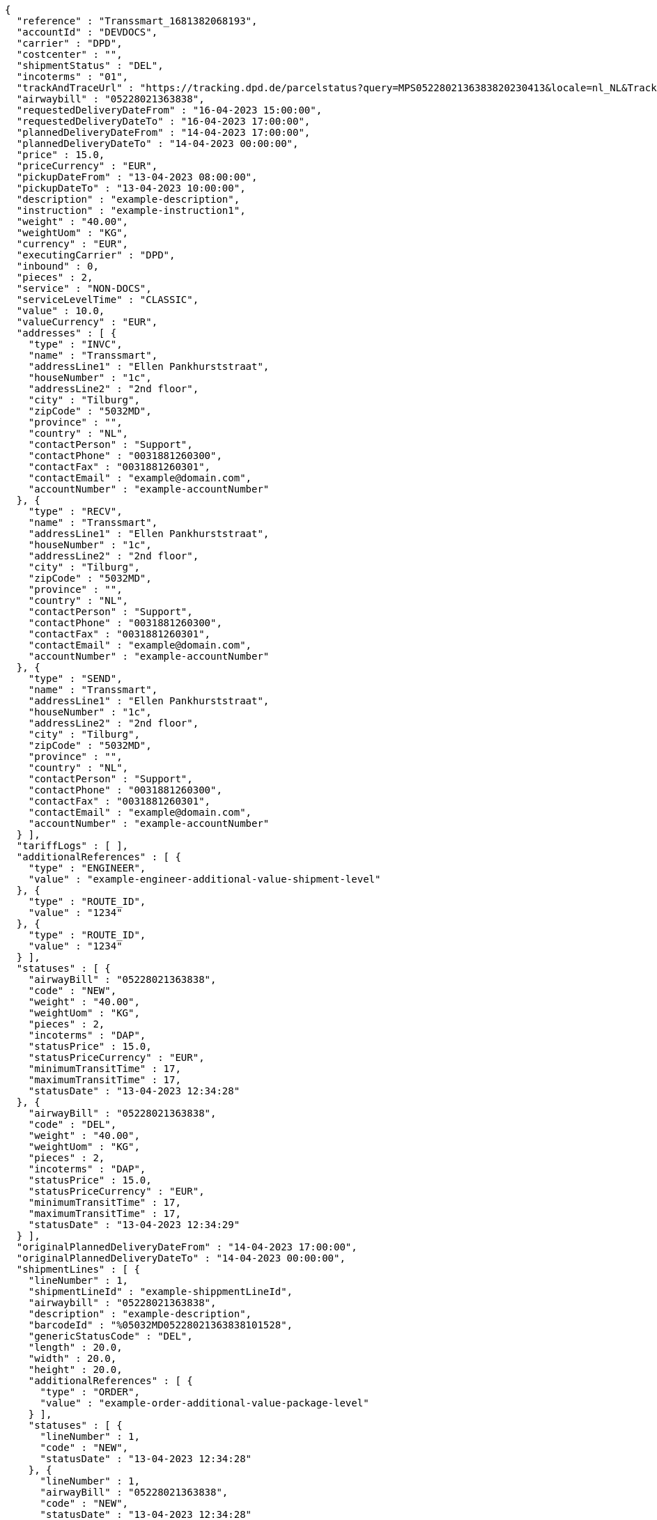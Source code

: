[source,json,options="nowrap"]
----
{
  "reference" : "Transsmart_1681382068193",
  "accountId" : "DEVDOCS",
  "carrier" : "DPD",
  "costcenter" : "",
  "shipmentStatus" : "DEL",
  "incoterms" : "01",
  "trackAndTraceUrl" : "https://tracking.dpd.de/parcelstatus?query=MPS0522802136383820230413&locale=nl_NL&Tracking=Track",
  "airwaybill" : "05228021363838",
  "requestedDeliveryDateFrom" : "16-04-2023 15:00:00",
  "requestedDeliveryDateTo" : "16-04-2023 17:00:00",
  "plannedDeliveryDateFrom" : "14-04-2023 17:00:00",
  "plannedDeliveryDateTo" : "14-04-2023 00:00:00",
  "price" : 15.0,
  "priceCurrency" : "EUR",
  "pickupDateFrom" : "13-04-2023 08:00:00",
  "pickupDateTo" : "13-04-2023 10:00:00",
  "description" : "example-description",
  "instruction" : "example-instruction1",
  "weight" : "40.00",
  "weightUom" : "KG",
  "currency" : "EUR",
  "executingCarrier" : "DPD",
  "inbound" : 0,
  "pieces" : 2,
  "service" : "NON-DOCS",
  "serviceLevelTime" : "CLASSIC",
  "value" : 10.0,
  "valueCurrency" : "EUR",
  "addresses" : [ {
    "type" : "INVC",
    "name" : "Transsmart",
    "addressLine1" : "Ellen Pankhurststraat",
    "houseNumber" : "1c",
    "addressLine2" : "2nd floor",
    "city" : "Tilburg",
    "zipCode" : "5032MD",
    "province" : "",
    "country" : "NL",
    "contactPerson" : "Support",
    "contactPhone" : "0031881260300",
    "contactFax" : "0031881260301",
    "contactEmail" : "example@domain.com",
    "accountNumber" : "example-accountNumber"
  }, {
    "type" : "RECV",
    "name" : "Transsmart",
    "addressLine1" : "Ellen Pankhurststraat",
    "houseNumber" : "1c",
    "addressLine2" : "2nd floor",
    "city" : "Tilburg",
    "zipCode" : "5032MD",
    "province" : "",
    "country" : "NL",
    "contactPerson" : "Support",
    "contactPhone" : "0031881260300",
    "contactFax" : "0031881260301",
    "contactEmail" : "example@domain.com",
    "accountNumber" : "example-accountNumber"
  }, {
    "type" : "SEND",
    "name" : "Transsmart",
    "addressLine1" : "Ellen Pankhurststraat",
    "houseNumber" : "1c",
    "addressLine2" : "2nd floor",
    "city" : "Tilburg",
    "zipCode" : "5032MD",
    "province" : "",
    "country" : "NL",
    "contactPerson" : "Support",
    "contactPhone" : "0031881260300",
    "contactFax" : "0031881260301",
    "contactEmail" : "example@domain.com",
    "accountNumber" : "example-accountNumber"
  } ],
  "tariffLogs" : [ ],
  "additionalReferences" : [ {
    "type" : "ENGINEER",
    "value" : "example-engineer-additional-value-shipment-level"
  }, {
    "type" : "ROUTE_ID",
    "value" : "1234"
  }, {
    "type" : "ROUTE_ID",
    "value" : "1234"
  } ],
  "statuses" : [ {
    "airwayBill" : "05228021363838",
    "code" : "NEW",
    "weight" : "40.00",
    "weightUom" : "KG",
    "pieces" : 2,
    "incoterms" : "DAP",
    "statusPrice" : 15.0,
    "statusPriceCurrency" : "EUR",
    "minimumTransitTime" : 17,
    "maximumTransitTime" : 17,
    "statusDate" : "13-04-2023 12:34:28"
  }, {
    "airwayBill" : "05228021363838",
    "code" : "DEL",
    "weight" : "40.00",
    "weightUom" : "KG",
    "pieces" : 2,
    "incoterms" : "DAP",
    "statusPrice" : 15.0,
    "statusPriceCurrency" : "EUR",
    "minimumTransitTime" : 17,
    "maximumTransitTime" : 17,
    "statusDate" : "13-04-2023 12:34:29"
  } ],
  "originalPlannedDeliveryDateFrom" : "14-04-2023 17:00:00",
  "originalPlannedDeliveryDateTo" : "14-04-2023 00:00:00",
  "shipmentLines" : [ {
    "lineNumber" : 1,
    "shipmentLineId" : "example-shippmentLineId",
    "airwaybill" : "05228021363838",
    "description" : "example-description",
    "barcodeId" : "%05032MD05228021363838101528",
    "genericStatusCode" : "DEL",
    "length" : 20.0,
    "width" : 20.0,
    "height" : 20.0,
    "additionalReferences" : [ {
      "type" : "ORDER",
      "value" : "example-order-additional-value-package-level"
    } ],
    "statuses" : [ {
      "lineNumber" : 1,
      "code" : "NEW",
      "statusDate" : "13-04-2023 12:34:28"
    }, {
      "lineNumber" : 1,
      "airwayBill" : "05228021363838",
      "code" : "NEW",
      "statusDate" : "13-04-2023 12:34:28"
    }, {
      "lineNumber" : 1,
      "airwayBill" : "05228021363838",
      "code" : "DEL",
      "statusDate" : "13-04-2023 12:34:29"
    } ]
  }, {
    "lineNumber" : 2,
    "shipmentLineId" : "example-shippmentLineId",
    "airwaybill" : "05228021363839",
    "description" : "example-description",
    "barcodeId" : "%05032MD05228021363839101528",
    "genericStatusCode" : "DEL",
    "length" : 20.0,
    "width" : 20.0,
    "height" : 20.0,
    "additionalReferences" : [ {
      "type" : "ORDER",
      "value" : "example-order-additional-value-package-level"
    } ],
    "statuses" : [ {
      "lineNumber" : 2,
      "code" : "NEW",
      "statusDate" : "13-04-2023 12:34:28"
    }, {
      "lineNumber" : 2,
      "airwayBill" : "05228021363839",
      "code" : "NEW",
      "statusDate" : "13-04-2023 12:34:28"
    }, {
      "lineNumber" : 2,
      "airwayBill" : "05228021363839",
      "code" : "DEL",
      "statusDate" : "13-04-2023 12:34:29"
    } ]
  } ]
}
----